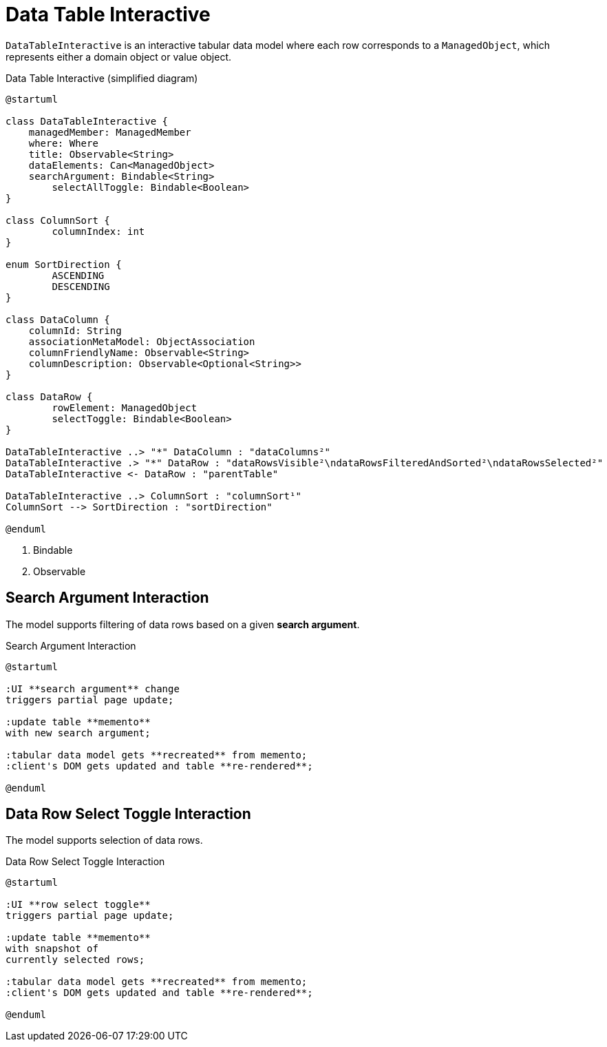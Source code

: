 = Data Table Interactive

:Notice: Licensed to the Apache Software Foundation (ASF) under one or more contributor license agreements. See the NOTICE file distributed with this work for additional information regarding copyright ownership. The ASF licenses this file to you under the Apache License, Version 2.0 (the "License"); you may not use this file except in compliance with the License. You may obtain a copy of the License at. http://www.apache.org/licenses/LICENSE-2.0 . Unless required by applicable law or agreed to in writing, software distributed under the License is distributed on an "AS IS" BASIS, WITHOUT WARRANTIES OR  CONDITIONS OF ANY KIND, either express or implied. See the License for the specific language governing permissions and limitations under the License.

`DataTableInteractive` is an interactive tabular data model where each row corresponds to a `ManagedObject`,
which represents either a domain object or value object.

[plantuml,fig-DataTableInteractive-1,svg]
.Data Table Interactive (simplified diagram)
----
@startuml

class DataTableInteractive {
    managedMember: ManagedMember
    where: Where
    title: Observable<String>
    dataElements: Can<ManagedObject>
    searchArgument: Bindable<String>
	selectAllToggle: Bindable<Boolean>
}

class ColumnSort {
	columnIndex: int
}

enum SortDirection {
	ASCENDING
	DESCENDING
}

class DataColumn {
    columnId: String 
    associationMetaModel: ObjectAssociation
    columnFriendlyName: Observable<String>
    columnDescription: Observable<Optional<String>>
}

class DataRow {
	rowElement: ManagedObject
	selectToggle: Bindable<Boolean> 
}

DataTableInteractive ..> "*" DataColumn : "dataColumns²"
DataTableInteractive .> "*" DataRow : "dataRowsVisible²\ndataRowsFilteredAndSorted²\ndataRowsSelected²"
DataTableInteractive <- DataRow : "parentTable"

DataTableInteractive ..> ColumnSort : "columnSort¹"
ColumnSort --> SortDirection : "sortDirection"

@enduml
----

<.> Bindable
<.> Observable

== Search Argument Interaction

The model supports filtering of data rows based on a given *search argument*.

[plantuml,fig-DataTableInteractive-3,svg]
.Search Argument Interaction
----
@startuml

:UI **search argument** change
triggers partial page update;

:update table **memento**
with new search argument; 

:tabular data model gets **recreated** from memento;
:client's DOM gets updated and table **re-rendered**;

@enduml
----

== Data Row Select Toggle Interaction

The model supports selection of data rows.

[plantuml,fig-DataTableInteractive-2,svg]
.Data Row Select Toggle Interaction
----
@startuml

:UI **row select toggle**
triggers partial page update;

:update table **memento**
with snapshot of 
currently selected rows;

:tabular data model gets **recreated** from memento;
:client's DOM gets updated and table **re-rendered**;

@enduml
----
